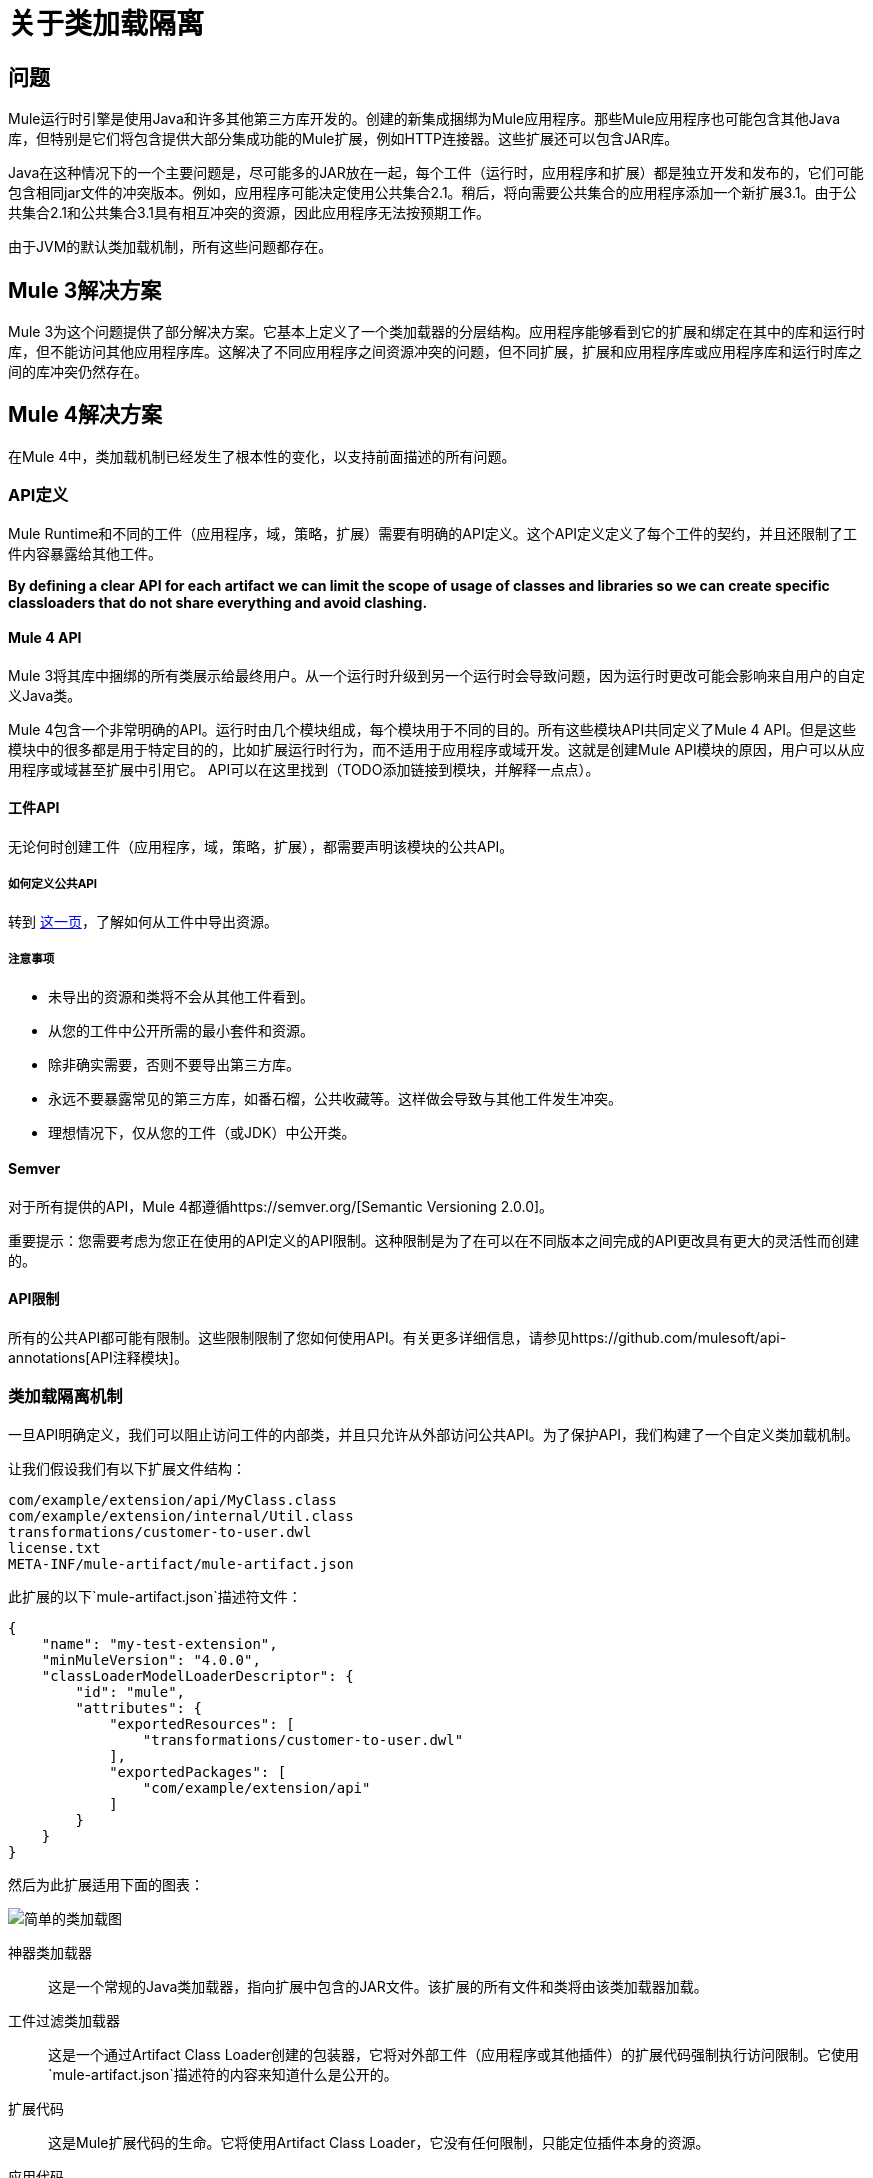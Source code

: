 = 关于类加载隔离

== 问题

Mule运行时引擎是使用Java和许多其他第三方库开发的。创建的新集成捆绑为Mule应用程序。那些Mule应用程序也可能包含其他Java库，但特别是它们将包含提供大部分集成功能的Mule扩展，例如HTTP连接器。这些扩展还可以包含JAR库。

Java在这种情况下的一个主要问题是，尽可能多的JAR放在一起，每个工件（运行时，应用程序和扩展）都是独立开发和发布的，它们可能包含相同jar文件的冲突版本。例如，应用程序可能决定使用公共集合2.1。稍后，将向需要公共集合的应用程序添加一个新扩展3.1。由于公共集合2.1和公共集合3.1具有相互冲突的资源，因此应用程序无法按预期工作。

由于JVM的默认类加载机制，所有这些问题都存在。

==  Mule 3解决方案

Mule 3为这个问题提供了部分解决方案。它基本上定义了一个类加载器的分层结构。应用程序能够看到它的扩展和绑定在其中的库和运行时库，但不能访问其他应用程序库。这解决了不同应用程序之间资源冲突的问题，但不同扩展，扩展和应用程序库或应用程序库和运行时库之间的库冲突仍然存在。

==  Mule 4解决方案

在Mule 4中，类加载机制已经发生了根本性的变化，以支持前面描述的所有问题。

===  API定义

Mule Runtime和不同的工件（应用程序，域，策略，扩展）需要有明确的API定义。这个API定义定义了每个工件的契约，并且还限制了工件内容暴露给其他工件。

*By defining a clear API for each artifact we can limit the scope of usage of classes and libraries so we can create specific classloaders that do not share everything and avoid clashing.*

====  Mule 4 API

Mule 3将其库中捆绑的所有类展示给最终用户。从一个运行时升级到另一个运行时会导致问题，因为运行时更改可能会影响来自用户的自定义Java类。

Mule 4包含一个非常明确的API。运行时由几个模块组成，每个模块用于不同的目的。所有这些模块API共同定义了Mule 4 API。但是这些模块中的很多都是用于特定目的的，比如扩展运行时行为，而不适用于应用程序或域开发。这就是创建Mule API模块的原因，用户可以从应用程序或域甚至扩展中引用它。 API可以在这里找到（TODO添加链接到模块，并解释一点点）。

==== 工件API

无论何时创建工件（应用程序，域，策略，扩展），都需要声明该模块的公共API。

===== 如何定义公共API

转到 link:how-to-export-resources[这一页]，了解如何从工件中导出资源。

===== 注意事项

* 未导出的资源和类将不会从其他工件看到。
* 从您的工件中公开所需的最小套件和资源。
* 除非确实需要，否则不要导出第三方库。
* 永远不要暴露常见的第三方库，如番石榴，公共收藏等。这样做会导致与其他工件发生冲突。
* 理想情况下，仅从您的工件（或JDK）中公开类。

====  Semver

对于所有提供的API，Mule 4都遵循https://semver.org/[Semantic Versioning 2.0.0]。

重要提示：您需要考虑为您正在使用的API定义的API限制。这种限制是为了在可以在不同版本之间完成的API更改具有更大的灵活性而创建的。

====  API限制

所有的公共API都可能有限制。这些限制限制了您如何使用API​​。有关更多详细信息，请参见https://github.com/mulesoft/api-annotations[API注释模块]。


=== 类加载隔离机制

一旦API明确定义，我们可以阻止访问工件的内部类，并且只允许从外部访问公共API。为了保护API，我们构建了一个自定义类加载机制。

让我们假设我们有以下扩展文件结构：

----
com/example/extension/api/MyClass.class
com/example/extension/internal/Util.class
transformations/customer-to-user.dwl
license.txt
META-INF/mule-artifact/mule-artifact.json
----

此扩展的以下`mule-artifact.json`描述符文件：

[source, json, linenums]
----
{
    "name": "my-test-extension",
    "minMuleVersion": "4.0.0",
    "classLoaderModelLoaderDescriptor": {
        "id": "mule",
        "attributes": {        
            "exportedResources": [
                "transformations/customer-to-user.dwl"
            ],
            "exportedPackages": [
                "com/example/extension/api"
            ]        
        }
    }   
}
----

然后为此扩展适用下面的图表：

image:simple_classloading_diagram.png[简单的类加载图]

神器类加载器::
    这是一个常规的Java类加载器，指向扩展中包含的JAR文件。该扩展的所有文件和类将由该类加载器加载。

工件过滤类加载器::
    这是一个通过Artifact Class Loader创建的包装器，它将对外部工件（应用程序或其他插件）的扩展代码强制执行访问限制。它使用`mule-artifact.json`描述符的内容来知道什么是公开的。

扩展代码::
    这是Mule扩展代码的生命。它将使用Artifact Class Loader，它没有任何限制，只能定位插件本身的资源。

应用代码::
    这是Mule应用程序的代码。为了避免应用程序访问受限代码或资源，它使用扩展的工件过滤类加载器。

注意：这是对整个机制的简化，但是清楚了解`mule-artifact.json`导出资源在应用程序中的应用。


== 另请参阅

*  link:/mule-user-guide/v/3.9/classloader-control-in-mule[骡3班加载]
*  link:/mule-sdk/v/1.1/isolation[Mule SDK  - 关于类加载隔离]

// *链接：关于打包程序如何自动导出资源的TODO文档
